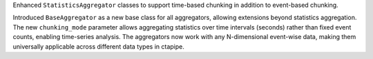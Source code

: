 Enhanced ``StatisticsAggregator`` classes to support time-based chunking in addition to event-based chunking.

Introduced ``BaseAggregator`` as a new base class for all aggregators, allowing extensions beyond statistics aggregation.
The new ``chunking_mode`` parameter allows aggregating statistics over time intervals (seconds) rather than
fixed event counts, enabling time-series analysis. The aggregators now work with any N-dimensional event-wise data,
making them universally applicable across different data types in ctapipe.
